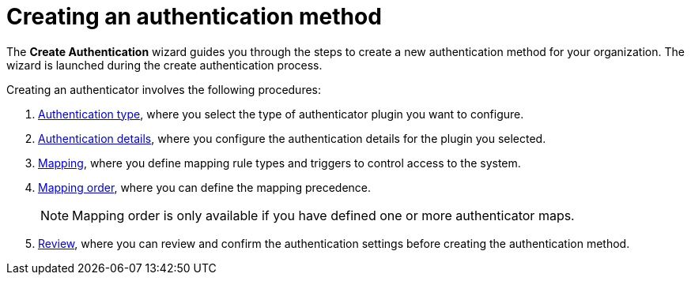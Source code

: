 :_mod-docs-content-type: CONCEPT

[id="gw-create-authentication"]

= Creating an authentication method

The *Create Authentication* wizard guides you through the steps to create a new authentication method for your organization. The wizard is launched during the create authentication process.

Creating an authenticator involves the following procedures:

. xref:gw-select-auth-type[Authentication type], where you select the type of authenticator plugin you want to configure.
. xref:gw-configure-auth-details[Authentication details], where you configure the authentication details for the plugin you selected.
. xref:gw-define-rules-triggers[Mapping], where you define mapping rule types and triggers to control access to the system.
. xref:gw-adjust-mapping-order[Mapping order], where you can define the mapping precedence.
+
[NOTE]
====
Mapping order is only available if you have defined one or more authenticator maps.
====
+
. xref:gw-review-auth-settings[Review], where you can review and confirm the authentication settings before creating the authentication method.